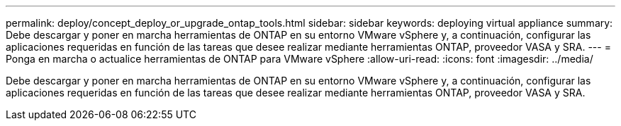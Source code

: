 ---
permalink: deploy/concept_deploy_or_upgrade_ontap_tools.html 
sidebar: sidebar 
keywords: deploying virtual appliance 
summary: Debe descargar y poner en marcha herramientas de ONTAP en su entorno VMware vSphere y, a continuación, configurar las aplicaciones requeridas en función de las tareas que desee realizar mediante herramientas ONTAP, proveedor VASA y SRA. 
---
= Ponga en marcha o actualice herramientas de ONTAP para VMware vSphere
:allow-uri-read: 
:icons: font
:imagesdir: ../media/


[role="lead"]
Debe descargar y poner en marcha herramientas de ONTAP en su entorno VMware vSphere y, a continuación, configurar las aplicaciones requeridas en función de las tareas que desee realizar mediante herramientas ONTAP, proveedor VASA y SRA.

